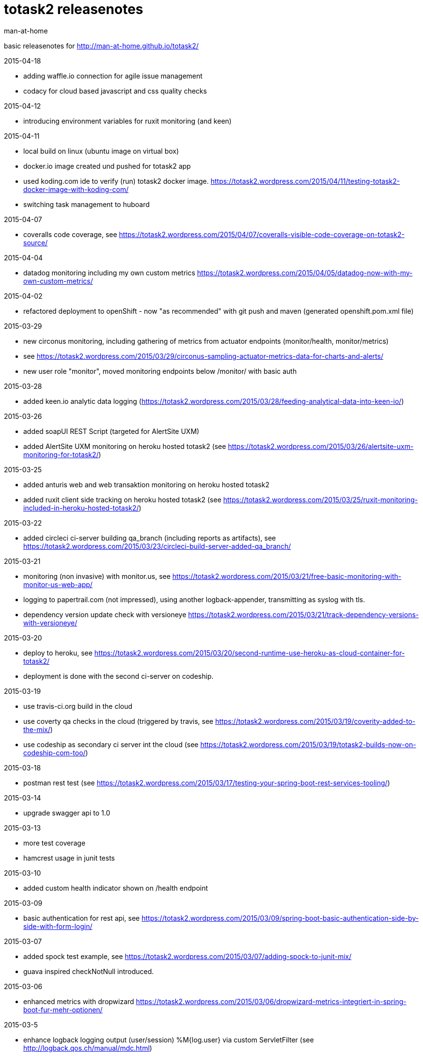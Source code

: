 totask2 releasenotes
====================
:Author: man-at-home

basic releasenotes for http://man-at-home.github.io/totask2/

.2015-04-18
- adding waffle.io connection for agile issue management
- codacy for cloud based javascript and css quality checks

.2015-04-12
- introducing environment variables for ruxit monitoring (and keen)

.2015-04-11
- local build on linux (ubuntu image on virtual box)
- docker.io image created und pushed for totask2 app
- used koding.com ide to verify (run) totask2 docker image. https://totask2.wordpress.com/2015/04/11/testing-totask2-docker-image-with-koding-com/
- switching task management to huboard

.2015-04-07
- coveralls code coverage, see https://totask2.wordpress.com/2015/04/07/coveralls-visible-code-coverage-on-totask2-source/

.2015-04-04
- datadog monitoring including my own custom metrics https://totask2.wordpress.com/2015/04/05/datadog-now-with-my-own-custom-metrics/

.2015-04-02
- refactored deployment to openShift - now "as recommended" with git push and maven (generated openshift.pom.xml file)

.2015-03-29
- new circonus monitoring, including gathering of metrics from actuator endpoints (monitor/health, monitor/metrics)
- see https://totask2.wordpress.com/2015/03/29/circonus-sampling-actuator-metrics-data-for-charts-and-alerts/
- new user role "monitor", moved monitoring endpoints below /monitor/ with basic auth

.2015-03-28
- added keen.io analytic data logging (https://totask2.wordpress.com/2015/03/28/feeding-analytical-data-into-keen-io/)

.2015-03-26
- added soapUI REST Script (targeted for AlertSite UXM)
- added AlertSite UXM monitoring on heroku hosted totask2 (see https://totask2.wordpress.com/2015/03/26/alertsite-uxm-monitoring-for-totask2/)

.2015-03-25
- added anturis web and web transaktion monitoring on heroku hosted totask2
- added ruxit client side tracking on heroku hosted totask2 (see https://totask2.wordpress.com/2015/03/25/ruxit-monitoring-included-in-heroku-hosted-totask2/)

.2015-03-22
- added circleci ci-server building qa_branch (including reports as artifacts), see https://totask2.wordpress.com/2015/03/23/circleci-build-server-added-qa_branch/

.2015-03-21
- monitoring (non invasive) with monitor.us, see https://totask2.wordpress.com/2015/03/21/free-basic-monitoring-with-monitor-us-web-app/
- logging to papertrail.com (not impressed), using another logback-appender, transmitting as syslog with tls.
- dependency version update check with versioneye https://totask2.wordpress.com/2015/03/21/track-dependency-versions-with-versioneye/

.2015-03-20
- deploy to heroku, see https://totask2.wordpress.com/2015/03/20/second-runtime-use-heroku-as-cloud-container-for-totask2/
- deployment is done with the second ci-server on codeship.

.2015-03-19

- use travis-ci.org build in the cloud
- use coverty qa checks in the cloud (triggered by travis, see https://totask2.wordpress.com/2015/03/19/coverity-added-to-the-mix/)
- use codeship as secondary ci server int the cloud (see https://totask2.wordpress.com/2015/03/19/totask2-builds-now-on-codeship-com-too/)

.2015-03-18
- postman rest test (see https://totask2.wordpress.com/2015/03/17/testing-your-spring-boot-rest-services-tooling/)

.2015-03-14
- upgrade swagger api to 1.0

.2015-03-13
- more test coverage
- hamcrest usage in junit tests

.2015-03-10
- added custom health indicator shown on /health endpoint

.2015-03-09
- basic authentication for rest api, see https://totask2.wordpress.com/2015/03/09/spring-boot-basic-authentication-side-by-side-with-form-login/

.2015-03-07
- added spock test example, see https://totask2.wordpress.com/2015/03/07/adding-spock-to-junit-mix/
- guava inspired checkNotNull introduced.

.2015-03-06
- enhanced metrics with dropwizard https://totask2.wordpress.com/2015/03/06/dropwizard-metrics-integriert-in-spring-boot-fur-mehr-optionen/

.2015-03-5
- enhance logback logging output (user/session) %M{log.user} via custom ServletFilter (see http://logback.qos.ch/manual/mdc.html)

.2015-02-28
- added new workEntry REST Endpoint
- upgraded spring to 4.1.5.RELEASE and spring-boot to 1.2.2

.2015-02-27
- added basic user manual (totask2.manual.asciidoc)

.2015-02-22
- some href url fixes
- removing editing buttons on new entities ui.

.2015-02-21
- log analysis with logstash, elasticsearch and kibana https://totask2.wordpress.com/2015/02/25/alternative-fur-loggly-com-logstash-elasticsearch-und-kibana/

.2015-02-20
- integrated newrelic into wildfly (see https://totask2.wordpress.com/2015/02/21/integrating-newrelic-monitoring-into-totask2-demo/ )

.2015-02-19
- added optional cloud logging (loggly.com, see https://totask2.wordpress.com/2015/02/19/logging-into-the-cloud-loggly-com/ )
- upgraded gradle to 2.3
- fixed test (changed test data)

.2015-02-07
- non editable days for task in week (therefore enable assignments with only part of a week)

.2014-12-15
- upgrade to spring-boot 1.2
- upgrade other libraries
- added js gradle plugin
- jshint task
- start extracting javascript from weekEntry.html template

.2014-12-06
- removed/fixed several sonarCube qa markers
- favicon created
- package rename

.2014-12-05
- sonarCube qa metrics https://totask2.wordpress.com/2015/02/21/sonarcube-qa-statistics-for-totask2-recap/

.2014-11-30
- created wildfly cardridge on openshift for cloud deployment
- tidy up javadoc warnings

.2014-11-29
- cgi server on openShift (jenkins), gradle wrapper
- deployment wildfly 8.1 locally

.2014-11-28
- github homepage (gh-pages) on http://man-at-home.github.io/totask2/

.2014-11-27
- asciidoc documents refreshed

.2014-11-22
- versioning with hibernate-envers

.2014-11-16
- selenium test

.2014-11-15
- gantt diagramm for projects
- project leads for projects

.2014-11-03
- task assignment (new entity)
- autocompletion for users

.2014-10-13
- flyway migrations
- qa environment

.2014-10-12
- spring-security (in-memory face at the moment)

.2014-10-11
- chart.js bar chart

.2014-10-08
- bootstrapvalidator

.2014-10-03
- build upgraded to gradle 2.1
- ingegrated findbugs
- upgraded spring to 4.1.1
- upgraded spring-boot to 1.1.7
- added this file (releasnotes)
	
.2014-09-xx
- jasper reports integration
	
.2014-09-xx
- datatables integration
	